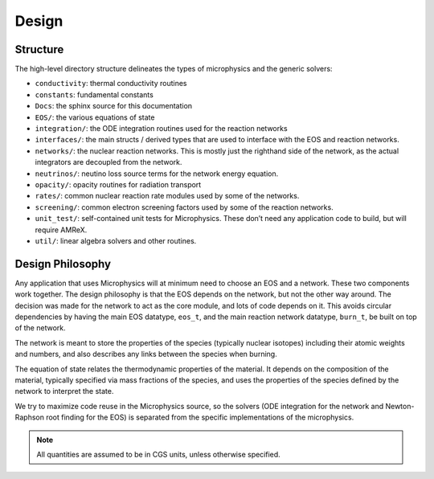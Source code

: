 ******
Design
******

Structure
=========

The high-level directory structure delineates the types of microphysics
and the generic solvers:

* ``conductivity``: thermal conductivity routines

* ``constants``: fundamental constants

* ``Docs``: the sphinx source for this documentation

* ``EOS/``: the various equations of state

* ``integration/``: the ODE integration routines used for the
  reaction networks

* ``interfaces/``: the main structs / derived types that are used to
  interface with the EOS and reaction networks.

* ``networks/``: the nuclear reaction networks. This is mostly just the
  righthand side of the network, as the actual integrators are decoupled from
  the network.

* ``neutrinos/``: neutino loss source terms for the network energy equation.

* ``opacity/``: opacity routines for radiation transport

* ``rates/``: common nuclear reaction rate modules used by some of the
  networks.

* ``screening/``: common electron screening factors used by some of the
  reaction networks.

* ``unit_test/``: self-contained unit tests for Microphysics. These don’t
  need any application code to build, but will require AMReX.

* ``util/``: linear algebra solvers and other routines.

Design Philosophy
=================

Any application that uses Microphysics will at minimum need to
choose an EOS and a network. These two components work together. The
design philosophy is that the EOS depends on the network, but not the
other way around. The decision was made for the network to act as the
core module, and lots of code depends on it. This avoids circular
dependencies by having the main EOS datatype, ``eos_t``, and the
main reaction network datatype, ``burn_t``, be built on top of the
network.

The network is meant to store the properties of the species (typically
nuclear isotopes) including their atomic weights and numbers, and also
describes any links between the species when burning.

The equation of state relates the thermodynamic properties of the
material. It depends on the composition of the material, typically
specified via mass fractions of the species, and uses the properties
of the species defined by the network to interpret the state.

We try to maximize code reuse in the Microphysics source, so the
solvers (ODE integration for the network and Newton-Raphson root
finding for the EOS) is separated from the specific implementations of
the microphysics.

.. note::

   All quantities are assumed to be in CGS units, unless otherwise
   specified.
